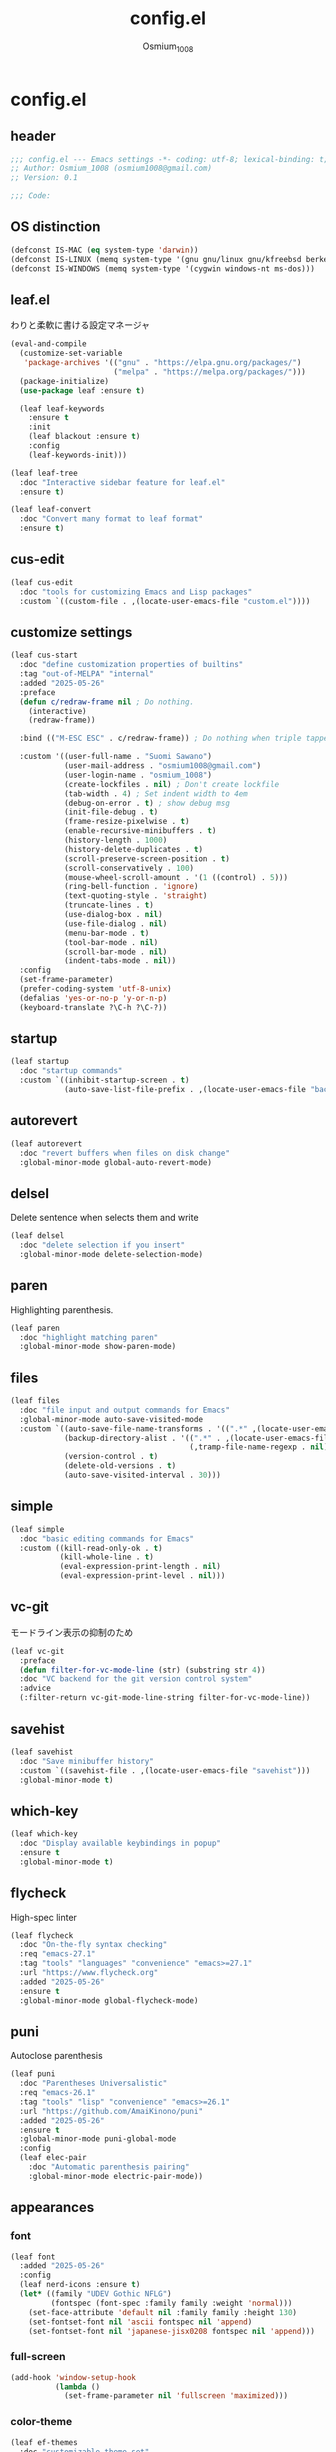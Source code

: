 #+title: config.el
#+AUTHOR: Osmium_1008
#+STARTUP: show2levels

* config.el
** header

#+begin_src emacs-lisp :tangle lisp/config.el
  ;;; config.el --- Emacs settings -*- coding: utf-8; lexical-binding: t; -*-
  ;; Author: Osmium_1008 (osmium1008@gmail.com)
  ;; Version: 0.1

  ;;; Code:
#+end_src

** OS distinction

#+begin_src emacs-lisp :tangle lisp/config.el
  (defconst IS-MAC (eq system-type 'darwin))
  (defconst IS-LINUX (memq system-type '(gnu gnu/linux gnu/kfreebsd berkeley-unix)))
  (defconst IS-WINDOWS (memq system-type '(cygwin windows-nt ms-dos)))
#+end_src

** leaf.el
わりと柔軟に書ける設定マネージャ

#+begin_src emacs-lisp :tangle lisp/config.el
  (eval-and-compile
    (customize-set-variable
     'package-archives '(("gnu" . "https://elpa.gnu.org/packages/")
                         ("melpa" . "https://melpa.org/packages/")))
    (package-initialize)
    (use-package leaf :ensure t)

    (leaf leaf-keywords
      :ensure t
      :init
      (leaf blackout :ensure t)
      :config
      (leaf-keywords-init)))

  (leaf leaf-tree
    :doc "Interactive sidebar feature for leaf.el"
    :ensure t)

  (leaf leaf-convert
    :doc "Convert many format to leaf format"
    :ensure t)
#+end_src

** cus-edit
#+begin_src emacs-lisp :tangle lisp/config.el
  (leaf cus-edit
    :doc "tools for customizing Emacs and Lisp packages"
    :custom `((custom-file . ,(locate-user-emacs-file "custom.el"))))
#+end_src

** customize settings
#+begin_src emacs-lisp :tangle lisp/config.el
  (leaf cus-start
    :doc "define customization properties of builtins"
    :tag "out-of-MELPA" "internal"
    :added "2025-05-26"
    :preface
    (defun c/redraw-frame nil ; Do nothing.
      (interactive)
      (redraw-frame))

    :bind (("M-ESC ESC" . c/redraw-frame)) ; Do nothing when triple tapped ESC.

    :custom '((user-full-name . "Suomi Sawano")
              (user-mail-address . "osmium1008@gmail.com")
              (user-login-name . "osmium_1008")
              (create-lockfiles . nil) ; Don't create lockfile
              (tab-width . 4) ; Set indent width to 4em
              (debug-on-error . t) ; show debug msg
              (init-file-debug . t)
              (frame-resize-pixelwise . t) 
              (enable-recursive-minibuffers . t)
              (history-length . 1000)
              (history-delete-duplicates . t)
              (scroll-preserve-screen-position . t)
              (scroll-conservatively . 100)
              (mouse-wheel-scroll-amount . '(1 ((control) . 5)))
              (ring-bell-function . 'ignore)
              (text-quoting-style . 'straight)
              (truncate-lines . t)
              (use-dialog-box . nil)
              (use-file-dialog . nil)
              (menu-bar-mode . t)
              (tool-bar-mode . nil)
              (scroll-bar-mode . nil)
              (indent-tabs-mode . nil))
    :config
    (set-frame-parameter)
    (prefer-coding-system 'utf-8-unix)
    (defalias 'yes-or-no-p 'y-or-n-p)
    (keyboard-translate ?\C-h ?\C-?))
#+end_src

** startup
#+begin_src emacs-lisp :tangle lisp/config.el
  (leaf startup
    :doc "startup commands"
    :custom `((inhibit-startup-screen . t)
              (auto-save-list-file-prefix . ,(locate-user-emacs-file "backup/.saves-"))))
#+end_src

** autorevert

#+begin_src emacs-lisp :tangle lisp/config.el
  (leaf autorevert
    :doc "revert buffers when files on disk change"
    :global-minor-mode global-auto-revert-mode)
#+end_src

** delsel
Delete sentence when selects them and write

#+begin_src emacs-lisp :tangle lisp/config.el
  (leaf delsel
    :doc "delete selection if you insert"
    :global-minor-mode delete-selection-mode)
#+end_src

** paren
Highlighting parenthesis.

#+begin_src emacs-lisp :tangle lisp/config.el
  (leaf paren
    :doc "highlight matching paren"
    :global-minor-mode show-paren-mode)
#+end_src

** files

#+begin_src emacs-lisp :tangle lisp/config.el
  (leaf files
    :doc "file input and output commands for Emacs"
    :global-minor-mode auto-save-visited-mode
    :custom `((auto-save-file-name-transforms . '((".*" ,(locate-user-emacs-file "backup/") t)))
              (backup-directory-alist . '((".*" . ,(locate-user-emacs-file "backup"))
                                          (,tramp-file-name-regexp . nil)))
              (version-control . t)
              (delete-old-versions . t)
              (auto-save-visited-interval . 30)))
#+end_src

** simple

#+begin_src emacs-lisp :tangle lisp/config.el
  (leaf simple
    :doc "basic editing commands for Emacs"
    :custom ((kill-read-only-ok . t)
             (kill-whole-line . t)
             (eval-expression-print-length . nil)
             (eval-expression-print-level . nil)))
#+end_src
** vc-git
モードライン表示の抑制のため
#+begin_src emacs-lisp :tangle lisp/config.el
  (leaf vc-git
    :preface
    (defun filter-for-vc-mode-line (str) (substring str 4))
    :doc "VC backend for the git version control system"
    :advice
    (:filter-return vc-git-mode-line-string filter-for-vc-mode-line))
#+end_src
** savehist
#+begin_src emacs-lisp :tangle lisp/config.el
  (leaf savehist
    :doc "Save minibuffer history"
    :custom `((savehist-file . ,(locate-user-emacs-file "savehist")))
    :global-minor-mode t)
#+end_src

** which-key
#+begin_src emacs-lisp :tangle lisp/config.el
  (leaf which-key
    :doc "Display available keybindings in popup"
    :ensure t
    :global-minor-mode t)
#+end_src

** flycheck
High-spec linter

#+begin_src emacs-lisp :tangle lisp/config.el
  (leaf flycheck
    :doc "On-the-fly syntax checking"
    :req "emacs-27.1"
    :tag "tools" "languages" "convenience" "emacs>=27.1"
    :url "https://www.flycheck.org"
    :added "2025-05-26"
    :ensure t
    :global-minor-mode global-flycheck-mode)
#+end_src

** puni
Autoclose parenthesis

#+begin_src emacs-lisp :tangle lisp/config.el
  (leaf puni
    :doc "Parentheses Universalistic"
    :req "emacs-26.1"
    :tag "tools" "lisp" "convenience" "emacs>=26.1"
    :url "https://github.com/AmaiKinono/puni"
    :added "2025-05-26"
    :ensure t
    :global-minor-mode puni-global-mode
    :config
    (leaf elec-pair
      :doc "Automatic parenthesis pairing"
      :global-minor-mode electric-pair-mode))
#+end_src
** appearances
*** font

#+begin_src emacs-lisp :tangle lisp/config.el
  (leaf font
    :added "2025-05-26"
    :config
    (leaf nerd-icons :ensure t)
    (let* ((family "UDEV Gothic NFLG")
           (fontspec (font-spec :family family :weight 'normal)))
      (set-face-attribute 'default nil :family family :height 130)
      (set-fontset-font nil 'ascii fontspec nil 'append)
      (set-fontset-font nil 'japanese-jisx0208 fontspec nil 'append)))
#+end_src

*** full-screen

#+begin_src emacs-lisp :tangle lisp/config.el
  (add-hook 'window-setup-hook
            (lambda ()
              (set-frame-parameter nil 'fullscreen 'maximized)))
#+end_src

*** color-theme

#+begin_src emacs-lisp :tangle lisp/config.el
  (leaf ef-themes
    :doc "customizable theme set"
    :ensure t
    :config
    (ef-themes-select 'ef-frost))
#+end_src

*** Moody

#+begin_src emacs-lisp :tangle lisp/config.el
  (leaf moody
    :doc "Tabs and ribbons for the mode line"
    :req "emacs-26.1" "compat-30.0.1.0"
    :tag "faces" "emacs>=26.1"
    :url "https://github.com/tarsius/moody"
    :added "2025-05-26"
    :ensure t
    :config
    (moody-replace-mode-line-front-space)
    (moody-replace-mode-line-buffer-identification)
    (moody-replace-vc-mode))
#+End_src

*** Minions

#+begin_src emacs-lisp :tangle lisp/config.el
  (leaf minions
    :doc "simplify minor mode display"
    :ensure t
    :global-minor-mode minions-mode)
#+end_src

*** hl-line
Highlighting current line.

#+begin_src emacs-lisp :tangle lisp/config.el
  (leaf hl-line
    :doc "highlight current line"
    :global-minor-mode global-hl-line-mode)
#+end_src
*** posframe
補完フレームっぽいものを表示してくれる ddskk用に...

#+begin_src emacs-lisp :tangle lisp/config.el
  (leaf posframe :ensure t)
#+end_src
** org-mode
*** org
#+begin_src emacs-lisp :tangle lisp/config.el
  (leaf org
    :custom ((org-startup-indented . t)
             (org-indent-indentation-per-level . 4)
             (org-use-speed-commands . t)
             (org-startup-folded 'content)))
#+end_src

*** org-modern

#+begin_src emacs-lisp :tangle lisp/config.el
  (leaf org-modern
    :ensure t
    :custom ((org-modern-star . "Replace"))
    :global-minor-mode global-org-modern-mode)

  (leaf org-modern-indent
    :vc (:url "https://github.com/jdtsmith/org-modern-indent.git")
    :config
    (add-hook 'org-mode-hook #'org-modern-indent-mode 90))
#+end_src

** SKK
*** ddskk
こうしておけばひとまず普通に日本語が打てるようにはなる。
とりあえず標準のAZIKも有効化しておいた それなりには使える
なぜかconfigが発火していない気がするが... Afterも怪しいしどうなってるのやら...
customはskkeletonとかと同じ感じで打てるようにしてみている (本当に?)
#+begin_src emacs-lisp :tangle lisp/config.el
  (leaf ddskk
    :commands (skk-make-indicator-alist
               skk-mode-exit)
    :vc (:url "https://github.com/skk-dev/ddskk")
    :bind (("C-x C-j" . skk-mode)
           ("C-x j" . skk-mode)
           ("C-\\" . skk-mode))
    :init (defvar dired-bind-jump nil)
    :custom `((skk-server-host . "localhost")
              (skk-server-portnum . 1178)
              (skk-init-file . "")
              (skk-byte-compile-init-file . nil)
              (skk-latin-mode-string . "_@")
              (skk-hiragana-mode-string . "あ")
              (skk-katakana-mode-string . "ア")
              (skk-jisx0208-latin-mode-string . "Ａ")
              (skk-abbrev-mode-string . "aA")
              (default-input-method . "japanese-skk")
              (skk-preload . t)
              ;(skk-show-mode-show . t) わりと不調の原因になっているので...
              ;(skk-show-mode-style . 'tooltip) なにやら上手く動作しない
              (skk-henkan-strict-okuri-precedence . t)
              (skk-egg-like-newline . t)
              (skk-delete-implies-kakutei . nil)
              (skk-delete-okuri-when-quit . t)
              (skk-indicator-prefix . "SKK:[")
              (skk-indicator-suffix-func . #'(lambda (mode) "]:"))
              (skk-user-directory . ,(locate-user-emacs-file ".ddskk"))
              ;(skk-use-azik . t)
              (skk-use-color-cursor . nil)
              (skk-indicator-use-cursor-color . nil)
              ;(skk-auto-insert-paren . t) 手動入力がバグるので無効化
              (skk-isearch-mode-enable . nil)
              (skk-jisyo-code . 'utf-8-unix)
              (skk-azik-keyboard-type . 'us101)))
#+end_src

*** ddskk-posframe
posframeに変換候補を入れてくれるやつ after ddskkをすると上手く動かない なぜ?
#+begin_src emacs-lisp :tangle lisp/config.el
  (leaf ddskk-posframe
    :vc (:url "https://github.com/conao3/ddskk-posframe.el")
    :hook after-enable-theme-hook
    :custom ((ddskk-posframe-border-width . 2))
    :config
    (ef-themes-with-colors
      (custom-set-faces
       `(ddskk-posframe ((t :foreground ,fg-dim :background ,bg-dim)))
       `(ddskk-posframe-border ((t :background ,bg-alt)))))
    :global-minor-mode ddskk-posframe-mode)
#+end_src
*** custom-azik
AZIKをなんかいい感じに設定するための自作スクリプト 割と変な実装してる ちゃんとカタカナとかも変換できるので上出来
「っ」や「ん」なんかもしっかり送ってくれる
#+begin_src emacs-lisp :tangle lisp/config.el
  (leaf custom-azik
    :require t
    :hook skk-load-hook)
#+end_src
** footer

#+begin_src emacs-lisp :tangle lisp/config.el
  (provide 'config)
  ;;; config.el ends here
#+end_src
